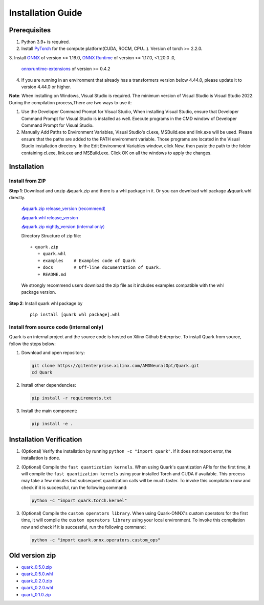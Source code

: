 Installation Guide
==================

Prerequisites
-------------

1. Python 3.9+ is required.
2. Install `PyTorch <https://pytorch.org/>`__ for the compute platform(CUDA, ROCM, CPU…). Version of torch >= 2.2.0.
3. Install `ONNX <https://onnx.ai/>`__ of version >= 1.16.0, `ONNX Runtime <https://onnxruntime.ai/>`__ of version >= 1.17.0, <1.20.0
.0,
   `onnxruntime-extensions <https://onnxruntime.ai/docs/extensions/>`__ of version >= 0.4.2
4. If you are running in an environment that already has a transformers version below 4.44.0, please update it to version 4.44.0 or higher.

**Note**: When installing on Windows, Visual Studio is required. The minimum version of Visual Studio is Visual Studio 2022. During the compilation process,There are two ways to use it:

1. Use the Developer Command Prompt for Visual Studio, When installing Visual Studio, ensure that Developer Command Prompt for Visual Studio is installed as well. Execute programs in the CMD window of Developer Command Prompt for Visual Studio.
2. Manually Add Paths to Environment Variables, Visual Studio's cl.exe, MSBuild.exe and link.exe will be used. Please ensure that the paths are added to the PATH environment variable. Those programs are located in the Visual Studio installation directory. In the Edit Environment Variables window, click New, then paste the path to the folder containing cl.exe, link.exe and MSBuild.exe. Click OK on all the windows to apply the changes.

Installation
------------

Install from ZIP
~~~~~~~~~~~~~~~~

**Step 1**: Download and unzip 📥quark.zip and there is a whl package in it. Or you can download whl package 📥quark.whl directly.

   `📥quark.zip release_version (recommend) <https://www.xilinx.com/bin/public/openDownload?filename=quark-0.5.1+88e60b456.zip>`__

   `📥quark.whl release_version <https://www.xilinx.com/bin/public/openDownload?filename=quark-0.5.1+88e60b456-py3-none-any.whl>`__

   `📥quark.zip nightly_version (internal only) <https://xcoartifactory/ui/native/uai-pip-local/com/amd/quark/main/nightly/>`__

   Directory Structure of zip file:

   ::

      + quark.zip
         + quark.whl
         + examples    # Examples code of Quark
         + docs        # Off-line documentation of Quark.
         + README.md

   We strongly recommend users download the zip file as it includes examples compatible with the whl package version.

**Step 2**: Install quark whl package by

   ::

      pip install [quark whl package].whl

Install from source code (internal only)
~~~~~~~~~~~~~~~~~~~~~~~~~~~~~~~~~~~~~~~~

Quark is an internal project and the source code is hosted on Xilinx Github Enterprise.
To install Quark from source, follow the steps below:

1. Download and open repository:

   .. code:: bash

      git clone https://gitenterprise.xilinx.com/AMDNeuralOpt/Quark.git
      cd Quark

2. Install other dependencies:

   .. code:: bash

      pip install -r requirements.txt

3. Install the main component:

   .. code:: bash

      pip install -e .

Installation Verification
-------------------------

1. (Optional) Verify the installation by running
   ``python -c "import quark"``. If it does not report error, the installation is done.

2. (Optional) Compile the ``fast quantization kernels``. 
   When using Quark's quantization APIs for the first time, it will compile the ``fast quantization kernels`` using your installed Torch and CUDA if available. 
   This process may take a few minutes but subsequent quantization calls will be much faster. 
   To invoke this compilation now and check if it is successful, run the following command:

   .. code:: bash

      python -c "import quark.torch.kernel"

3. (Optional) Compile the ``custom operators library``. 
   When using Quark-ONNX's custom operators for the first time, it will compile the ``custom operators library`` using your local environment. 
   To invoke this compilation now and check if it is successful, run the following command:

   .. code:: bash

      python -c "import quark.onnx.operators.custom_ops"

Old version zip
---------------

-  `quark_0.5.0.zip <https://www.xilinx.com/bin/public/openDownload?filename=quark-0.5.0+fae64a406.zip>`__
-  `quark_0.5.0.whl <https://www.xilinx.com/bin/public/openDownload?filename=quark-0.5.0+fae64a406-py3-none-any.whl>`__
-  `quark_0.2.0.zip <https://www.xilinx.com/bin/public/openDownload?filename=quark-0.2.0+6af1bac23.zip>`__
-  `quark_0.2.0.whl <https://www.xilinx.com/bin/public/openDownload?filename=quark-0.2.0+6af1bac23-py3-none-any.whl>`__
-  `quark_0.1.0.zip <https://www.xilinx.com/bin/public/openDownload?filename=quark-0.1.0+a9827f5.zip>`__

.. raw:: html

   <!-- 
   ## License
   Copyright (C) 2023, Advanced Micro Devices, Inc. All rights reserved. SPDX-License-Identifier: MIT
   -->
